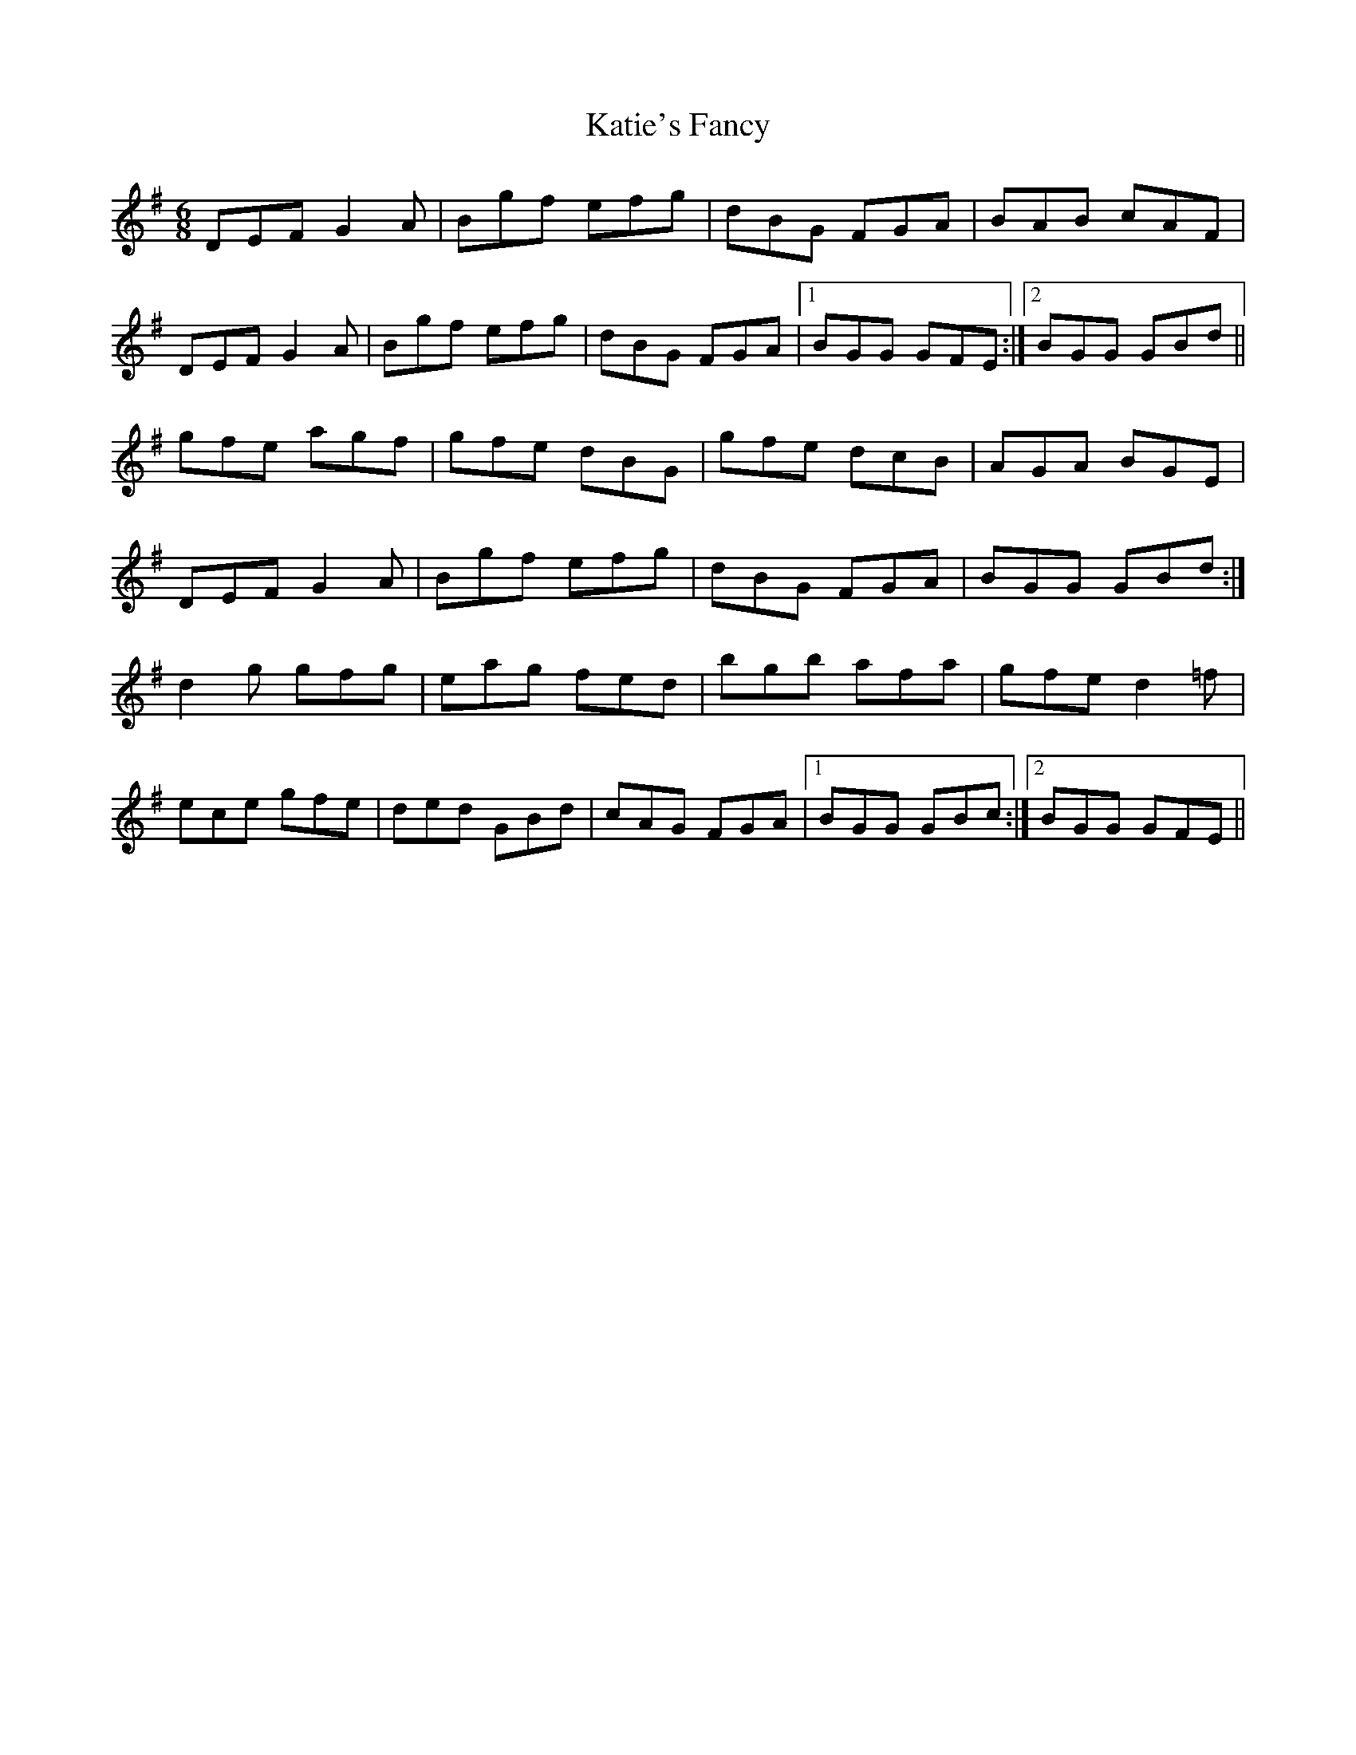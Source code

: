 X: 21200
T: Katie's Fancy
R: jig
M: 6/8
K: Gmajor
DEF G2 A|Bgf efg|dBG FGA|BAB cAF|
DEF G2 A|Bgf efg|dBG FGA|1 BGG GFE:|2 BGG GBd||
gfe agf|gfe dBG|gfe dcB|AGA BGE|
DEF G2 A|Bgf efg|dBG FGA|BGG GBd:|
d2 g gfg|eag fed|bgb afa|gfe d2 =f|
ece gfe|ded GBd|cAG FGA|1 BGG GBc:|2 BGG GFE||

